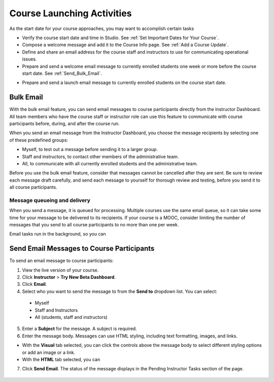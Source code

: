 .. _Launch:

##############################
Course Launching Activities 
##############################

As the start date for your course approaches, you may want to accomplish certain tasks 

* Verify the course start date and time in Studio. See :ref:`Set Important
  Dates for Your Course`.
* Compose a welcome message and add it to the Course Info page. See :ref:`Add
  a Course Update`.
* Define and share an email address for the course staff and instructors to
  use for communicating operational issues.
* Prepare and send a welcome email message to currently enrolled students one
  week or more before the course start date. See :ref:`Send_Bulk_Email`.
.. * Open forum before course launch (optional)
* Prepare and send a launch email message to currently enrolled students on the course start date. 

*************************
Bulk Email 
*************************

With the bulk email feature, you can send email messages to course participants directly from the Instructor Dashboard. All team members who have the course staff or instructor role can use this feature to communicate with course participants before, during, and after the course run. 

When you send an email message from the Instructor Dashboard, you choose the message recipients by selecting one of these predefined groups:

* Myself, to test out a message before sending it to a larger group.
* Staff and instructors, to contact other members of the administrative team.
* All, to communicate with all currently enrolled students and the administrative team.

Before you use the bulk email feature, consider that messages cannot be cancelled after they are sent. Be sure to review each message draft carefully, and send each message to yourself for thorough review and testing, before you send it to all course participants.

--------------------------------
Message queueing and delivery
--------------------------------

When you send a message, it is queued for processing. Multiple courses use the same email queue, so it can take some time for your message to be delivered to its recipients. If your course is a MOOC, consider limiting the number of messages that you send to all course participants to no more than one per week. 

Email tasks run in the background, so you can 



.. _Send_Bulk_Email:

*************************************************
Send Email Messages to Course Participants
*************************************************

To send an email message to course participants:

#. View the live version of your course.

#. Click **Instructor** > **Try New Beta Dashboard**.

#. Click **Email**.

#. Select who you want to send the message to from the **Send to** dropdown list. You can select:

  * Myself
  * Staff and Instructors
  * All (students, staff and instructors)

5. Enter a **Subject** for the message. A subject is required.

#. Enter the message body. Messages can use HTML styling, including text formatting, images, and links. 

* With the **Visual** tab selected, you can click the controls above the message body to select different styling options or add an image or a link. 
* With the **HTML** tab selected, you can   

7. Click **Send Email**.  The status of the message displays in the Pending Instructor Tasks section of the page.

    .. image:: ../Images/Bulk_email_pending.png
       :width: 800
       :alt: Information about an email message, including who submitted it and when, in tabular format
